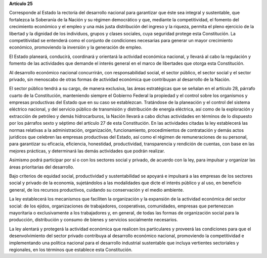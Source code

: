 **Artículo 25**

Corresponde al Estado la rectoría del desarrollo nacional para
garantizar que éste sea integral y sustentable, que fortalezca la
Soberanía de la Nación y su régimen democrático y que, mediante la
competitividad, el fomento del crecimiento económico y el empleo y una
más justa distribución del ingreso y la riqueza, permita el pleno
ejercicio de la libertad y la dignidad de los individuos, grupos y
clases sociales, cuya seguridad protege esta Constitución. La
competitividad se entenderá como el conjunto de condiciones necesarias
para generar un mayor crecimiento económico, promoviendo la inversión y
la generación de empleo.

El Estado planeará, conducirá, coordinará y orientará la actividad
económica nacional, y llevará al cabo la regulación y fomento de las
actividades que demande el interés general en el marco de libertades que
otorga esta Constitución.

Al desarrollo económico nacional concurrirán, con responsabilidad
social, el sector público, el sector social y el sector privado, sin
menoscabo de otras formas de actividad económica que contribuyan al
desarrollo de la Nación.

El sector público tendrá a su cargo, de manera exclusiva, las áreas
estratégicas que se señalan en el artículo 28, párrafo cuarto de la
Constitución, manteniendo siempre el Gobierno Federal la propiedad y el
control sobre los organismos y empresas productivas del Estado que en su
caso se establezcan. Tratándose de la planeación y el control del
sistema eléctrico nacional, y del servicio público de transmisión y
distribución de energía eléctrica, así como de la exploración y
extracción de petróleo y demás hidrocarburos, la Nación llevará a cabo
dichas actividades en términos de lo dispuesto por los párrafos sexto y
séptimo del artículo 27 de esta Constitución. En las actividades citadas
la ley establecerá las normas relativas a la administración,
organización, funcionamiento, procedimientos de contratación y demás
actos jurídicos que celebren las empresas productivas del Estado, así
como el régimen de remuneraciones de su personal, para garantizar su
eficacia, eficiencia, honestidad, productividad, transparencia y
rendición de cuentas, con base en las mejores prácticas, y determinará
las demás actividades que podrán realizar.

Asimismo podrá participar por sí o con los sectores social y privado, de
acuerdo con la ley, para impulsar y organizar las áreas prioritarias del
desarrollo.

Bajo criterios de equidad social, productividad y sustentabilidad se
apoyará e impulsará a las empresas de los sectores social y privado de
la economía, sujetándolos a las modalidades que dicte el interés público
y al uso, en beneficio general, de los recursos productivos, cuidando su
conservación y el medio ambiente.

La ley establecerá los mecanismos que faciliten la organización y la
expansión de la actividad económica del sector social: de los ejidos,
organizaciones de trabajadores, cooperativas, comunidades, empresas que
pertenezcan mayoritaria o exclusivamente a los trabajadores y, en
general, de todas las formas de organización social para la producción,
distribución y consumo de bienes y servicios socialmente necesarios.

La ley alentará y protegerá la actividad económica que realicen los
particulares y proveerá las condiciones para que el desenvolvimiento del
sector privado contribuya al desarrollo económico nacional, promoviendo
la competitividad e implementando una política nacional para el
desarrollo industrial sustentable que incluya vertientes sectoriales y
regionales, en los términos que establece esta Constitución.
